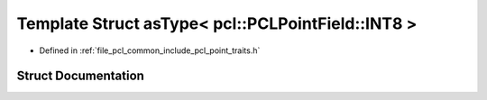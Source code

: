 .. _exhale_struct_structpcl_1_1traits_1_1as_type_3_01pcl_1_1_p_c_l_point_field_1_1_i_n_t8_01_4:

Template Struct asType< pcl::PCLPointField::INT8 >
==================================================

- Defined in :ref:`file_pcl_common_include_pcl_point_traits.h`


Struct Documentation
--------------------


.. doxygenstruct:: pcl::traits::asType< pcl::PCLPointField::INT8 >
   :members:
   :protected-members:
   :undoc-members: